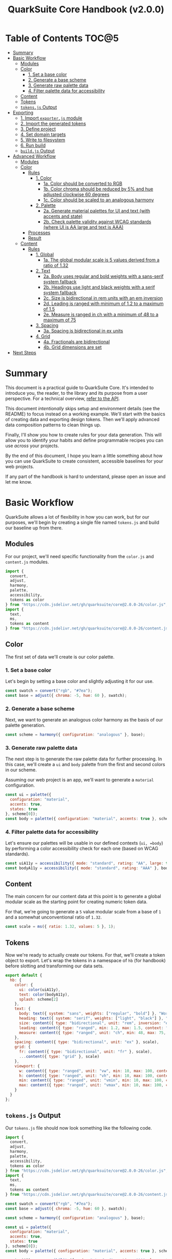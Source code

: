#+TITLE: QuarkSuite Core Handbook (v2.0.0)
#+PROPERTY: header-args:js :results silent :tangle no :comments none :mkdirp yes

* Table of Contents :TOC@5:
- [[#summary][Summary]]
- [[#basic-workflow][Basic Workflow]]
  - [[#modules][Modules]]
  - [[#color][Color]]
    - [[#1-set-a-base-color][1. Set a base color]]
    - [[#2-generate-a-base-scheme][2. Generate a base scheme]]
    - [[#3-generate-raw-palette-data][3. Generate raw palette data]]
    - [[#4-filter-palette-data-for-accessibility][4. Filter palette data for accessibility]]
  - [[#content][Content]]
  - [[#tokens][Tokens]]
  - [[#tokensjs-output][=tokens.js= Output]]
- [[#exporting][Exporting]]
  - [[#1-import-exporterjs-module][1. Import =exporter.js= module]]
  - [[#2-import-the-generated-tokens][2. Import the generated tokens]]
  - [[#3-define-project][3. Define project]]
  - [[#4-set-domain-targets][4. Set domain targets]]
  - [[#5-write-to-filesystem][5. Write to filesystem]]
  - [[#6-run-build][6. Run build]]
  - [[#buildjs-output][=build.js= Output]]
- [[#advanced-workflow][Advanced Workflow]]
  - [[#modules-1][Modules]]
  - [[#color-1][Color]]
    - [[#rules][Rules]]
      - [[#1-color][1. Color]]
        - [[#1a-color-should-be-converted-to-rgb][1a. Color should be converted to RGB]]
        - [[#1b-color-chroma-should-be-reduced-by-5-and-hue-adjusted-clockwise-60-degrees][1b. Color chroma should be reduced by 5% and hue adjusted clockwise 60 degrees]]
        - [[#1c-color-should-be-scaled-to-an-analogous-harmony][1c. Color should be scaled to an analogous harmony]]
      - [[#2-palette][2. Palette]]
        - [[#2a-generate-material-palettes-for-ui-and-text-with-accents-and-state][2a. Generate material palettes for UI and text (with accents and state)]]
        - [[#2b-check-palette-validity-against-wcag-standards-where-ui-is-aa-large-and-text-is-aaa][2b. Check palette validity against WCAG standards (where UI is AA large and text is AAA)]]
    - [[#processes][Processes]]
    - [[#result][Result]]
  - [[#content-1][Content]]
    - [[#rules-1][Rules]]
      - [[#1-global][1. Global]]
        - [[#1a-the-global-modular-scale-is-5-values-derived-from-a-ratio-of-132][1a. The global modular scale is 5 values derived from a ratio of 1.32]]
      - [[#2-text][2. Text]]
        - [[#2a-body-uses-regular-and-bold-weights-with-a-sans-serif-system-fallback][2a. Body uses regular and bold weights with a sans-serif system fallback]]
        - [[#2b-headings-use-light-and-black-weights-with-a-serif-system-fallback][2b. Headings use light and black weights with a serif system fallback]]
        - [[#2c-size-is-bidirectional-in-rem-units-with-an-em-inversion][2c. Size is bidirectional in rem units with an em inversion]]
        - [[#2d-leading-is-ranged-with-minimum-of-12-to-a-maximum-of-15][2d. Leading is ranged with minimum of 1.2 to a maximum of 1.5]]
        - [[#2e-measure-is-ranged-in-ch-with-a-minimum-of-48-to-a-maximum-of-75][2e. Measure is ranged in ch with a minimum of 48 to a maximum of 75]]
      - [[#3-spacing][3. Spacing]]
        - [[#3a-spacing-is-bidirectional-in-ex-units][3a. Spacing is bidirectional in ex units]]
      - [[#4-grid][4. Grid]]
        - [[#4a-fractionals-are-bidirectional][4a. Fractionals are bidirectional]]
        - [[#4b-grid-dimensions-are-set][4b. Grid dimensions are set]]
- [[#next-steps][Next Steps]]

* Summary

This document is a practical guide to QuarkSuite Core. It's intended to introduce you, the reader, to the library and
its purpose from a user perspective. For a technical overview, [[https://github.com/quarksuite/core/blob/v2-workspace/API.org][refer to the API]].

This document /intentionally/ skips setup and environment details (see the README) to focus instead on a working
example. We'll start with the basics of creating data and exporting design tokens. Then we'll apply advanced data
composition patterns to clean things up.

Finally, I'll show you how to create rules for your data generation. This will allow you to identify your habits and
define programmable recipes you can use /across/ your projects.

By the end of this document, I hope you learn a little something about how you can use QuarkSuite to create consistent,
accessible baselines for your web projects.

If any part of the handbook is hard to understand, please open an issue and let me know.

* Basic Workflow

QuarkSuite allows a lot of flexibility in how you can work, but for our purposes, we'll begin by creating a single file named
=tokens.js= and build our baseline up from there.

** Modules

For our project, we'll need specific functionality from the =color.js= and =content.js= modules.

#+BEGIN_SRC js :tangle "../quarksuite:examples/handbook/basic-workflow/tokens.js"
import {
  convert,
  adjust,
  harmony,
  palette,
  accessibility,
  tokens as color
} from "https://cdn.jsdelivr.net/gh/quarksuite/core@2.0.0-26/color.js";
import {
  text,
  ms,
  tokens as content
} from "https://cdn.jsdelivr.net/gh/quarksuite/core@2.0.0-26/content.js";
#+END_SRC

** Color

The first set of data we'll create is our color palette.

*** 1. Set a base color

Let's begin by setting a base color and slightly adjusting it for our use.

#+BEGIN_SRC js :tangle "../quarksuite:examples/handbook/basic-workflow/tokens.js"
const swatch = convert("rgb", "#7ea");
const base = adjust({ chroma: -5, hue: 60 }, swatch);
#+END_SRC

*** 2. Generate a base scheme

Next, we want to generate an analogous color harmony as the basis of our palette generation.

#+BEGIN_SRC js :tangle "../quarksuite:examples/handbook/basic-workflow/tokens.js"
const scheme = harmony({ configuration: "analogous" }, base);
#+END_SRC

*** 3. Generate raw palette data

The next step is to generate the raw palette data for further processing. In this case, we'll create a =ui= and =body=
palette from the first and second colors in our scheme.

Assuming our web project is an app, we'll want to generate a =material= configuration.

#+BEGIN_SRC js :tangle "../quarksuite:examples/handbook/basic-workflow/tokens.js"
const ui = palette({
  configuration: "material",
  accents: true,
  states: true
}, scheme[0]);
const body = palette({ configuration: "material", accents: true }, scheme[1]);
#+END_SRC

*** 4. Filter palette data for accessibility

Let's ensure our palettes will be usable in our defined contexts (=ui, =body=) by performing a color accessibility check
for each one (based on WCAG standards).

#+BEGIN_SRC js :tangle "../quarksuite:examples/handbook/basic-workflow/tokens.js"
const uiA11y = accessibility({ mode: "standard", rating: "AA", large: true }, ui);
const bodyA11y = accessibility({ mode: "standard", rating: "AAA" }, body);
#+END_SRC

** Content

The main concern for our content data at this point is to generate a global modular scale as the starting point for
creating numeric token data.

For that, we're going to generate a =5= value modular scale from a base of =1= and a somewhat unconventional ratio of
=1.32=.

#+BEGIN_SRC js :tangle "../quarksuite:examples/handbook/basic-workflow/tokens.js"
const scale = ms({ ratio: 1.32, values: 5 }, 1);
#+END_SRC

** Tokens

Now we're ready to actually create our tokens. For that, we'll create a token object to export. Let's wrap the tokens
in a namespace of =hb= (for handbook) before slotting and transforming our data sets.

#+BEGIN_SRC js :tangle "../quarksuite:examples/handbook/basic-workflow/tokens.js"
export default {
  hb: {
    color: {
      ui: color(uiA11y),
      text: color(bodyA11y),
      splash: scheme[2]
    },
    text: {
      body: text({ system: "sans", weights: ["regular", "bold"] }, "Work Sans"),
      heading: text({ system: "serif", weights: ["light", "black"] }, "Work Sans"),
      size: content({ type: "bidirectional", unit: "rem", inversion: "em" }, scale),
      leading: content({ type: "ranged", min: 1.2, max: 1.5, context: "max" }, scale),
      measure: content({ type: "ranged", unit: "ch", min: 48, max: 75, context: "max" }, scale)
    },
    spacing: content({ type: "bidirectional", unit: "ex" }, scale),
    grid: {
      fr: content({ type: "bidirectional", unit: "fr" }, scale),
      ...content({ type: "grid" }, scale)
    },
    viewport: {
      w: content({ type: "ranged", unit: "vw", min: 10, max: 100, context: "max" }, scale),
      h: content({ type: "ranged", unit: "vh", min: 10, max: 100, context: "max" }, scale),
      min: content({ type: "ranged", unit: "vmin", min: 10, max: 100, context: "max" }, scale),
      max: content({ type: "ranged", unit: "vmax", min: 10, max: 100, context: "max" }, scale),
    }
  }
};
#+END_SRC

** =tokens.js= Output

Our =tokens.js= file should now look something like the following code.

#+BEGIN_SRC js
import {
  convert,
  adjust,
  harmony,
  palette,
  accessibility,
  tokens as color
} from "https://cdn.jsdelivr.net/gh/quarksuite/core@2.0.0-26/color.js";
import {
  text,
  ms,
  tokens as content
} from "https://cdn.jsdelivr.net/gh/quarksuite/core@2.0.0-26/content.js";

const swatch = convert("rgb", "#7ea");
const base = adjust({ chroma: -5, hue: 60 }, swatch);

const scheme = harmony({ configuration: "analogous" }, base);

const ui = palette({
  configuration: "material",
  accents: true,
  states: true
}, scheme[0]);
const body = palette({ configuration: "material", accents: true }, scheme[1]);

const uiA11y = accessibility({ mode: "standard", rating: "AA", large: true }, ui);
const bodyA11y = accessibility({ mode: "standard", rating: "AAA" }, body);

const scale = ms({ ratio: 1.32, values: 5 }, 1);

export default {
  hb: {
    color: {
      ui: color(uiA11y),
      text: color(bodyA11y),
      splash: scheme[2]
    },
    text: {
      body: text({ system: "sans", weights: ["regular", "bold"] }, "Work Sans"),
      heading: text({ system: "serif", weights: ["light", "black"] }, "Work Sans"),
      size: content({ type: "bidirectional", unit: "rem", inversion: "em" }, scale),
      leading: content({ type: "ranged", min: 1.2, max: 1.5, context: "max" }, scale),
      measure: content({ type: "ranged", unit: "ch", min: 48, max: 75, context: "max" }, scale)
    },
    spacing: content({ type: "bidirectional", unit: "ex" }, scale),
    grid: {
      fr: content({ type: "bidirectional", unit: "fr" }, scale),
      ...content({ type: "grid" }, scale)
    },
    viewport: {
      w: content({ type: "ranged", unit: "vw", min: 10, max: 100, context: "max" }, scale),
      h: content({ type: "ranged", unit: "vh", min: 10, max: 100, context: "max" }, scale),
      min: content({ type: "ranged", unit: "vmin", min: 10, max: 100, context: "max" }, scale),
      max: content({ type: "ranged", unit: "vmax", min: 10, max: 100, context: "max" }, scale),
    }
  }
};
#+END_SRC

* Exporting

#+BEGIN_QUOTE
At this point, it's important to note that it's a good idea to keep your token generating code apart from your exporting
code. This will allow you to tailor your exporting process to a given JavaScript engine. And this means you can *safely
adapt the exporting logic for different engines*.

Example:

+ =build.web.js=: when using the native web
+ =build.node.js=: when using Node.js
+ =build.deno.js=: when using Deno
+ =build.qjs.js=: when using QuickJS

Generally speaking, you will not need to export your tokens more than a few times during development, but I'm sure you
can see the usefulness of this structure.
#+END_QUOTE

If your web project uses JavaScript itself to style your interface (such as a CSS-in-JS library):
congratulations. You're done already. Go forth and create.

For the rest of us, we'll need to export our tokens to use in our target environments.

Since we're still here, we'll now create a =build.js= file for the exporting process.

** 1. Import =exporter.js= module

First, we have to pull in the exporters themselves before we can do anything.

#+BEGIN_SRC js :tangle "../quarksuite:examples/handbook/basic-workflow/build.js"
import {
  stylesheet,
  data,
} from "https://cdn.jsdelivr.net/gh/quarksuite/core@2.0.0-26/exporter.js";
#+END_SRC

** 2. Import the generated tokens

Next, we import the tokens we created in =tokens.js=.

#+BEGIN_SRC js :tangle "../quarksuite:examples/handbook/basic-workflow/build.js"
import tokens from "./tokens.js";
#+END_SRC

** 3. Define project

This step is crucial. Unless we wrap the tokens in an object that contains a =project= property, the exporters *will
throw an error*. This is by design; it prevents us from accidentally invoking an exporter on arbitrary token
collections.

In this sense, =project= works like a tag that tells an exporter "this is a complete dictionary. You may
proceed". Otherwise, it's "stop what you're doing. Right now."

We'll store the token dictionary as =dict= for later.

#+BEGIN_SRC js :tangle "../quarksuite:examples/handbook/basic-workflow/build.js"
const dict = {
  project: {
    name: "Handbook Example Tokens",
    author: "Chatman R. Jr",
    license: "Unlicense",
    version: "0.1.0"
  },
  ...tokens
};
#+END_SRC

** 4. Set domain targets

#+BEGIN_QUOTE
At this point, you should know that the exporter functions do not write to your filesystem. This is for security.

Instead, they format the token dictionary to a file-ready state which you can then write to a file yourself using your
environment's native API or a library.
#+END_QUOTE

Here's the fun part. We'll format our dictionary based on the domain targets.

In this case, we want to export our tokens as CSS custom properties and JSON. And let's also store the results in
=targets=.

#+BEGIN_SRC js :tangle "../quarksuite:examples/handbook/basic-workflow/build.js"
const targets = {
  css: stylesheet("css", dict),
  json: data("json", dict)
};
#+END_SRC

** 5. Write to filesystem

#+BEGIN_QUOTE
Hint: if you're using QuarkSuite server side and you're exporting a single format, you can print the output of the
exporter to the console and copy/paste or pipe the result to a new file.
#+END_QUOTE

Time to actually write the file to our OS. Let's assume we've been building our tokens in Deno (v1.20.5) so far.

#+BEGIN_SRC js :tangle "../quarksuite:examples/handbook/basic-workflow/build.js"
import { ensureDir } from "https://deno.land/std@0.143.0/fs/mod.ts";

const out = "./dist";

// This will create the output directory if it does not exist
await ensureDir(out);

Object.entries(targets).forEach(async ([ext, output]) => {
  await Deno.writeTextFile(out.concat(`/tokens.${ext}`), output);
});
#+END_SRC

** 6. Run build

Finally, we run =build.js= to create our export files.

#+BEGIN_SRC shell
deno run --allow-read --allow-write build.js
#+END_SRC

This will output =./dist= with our exported tokens.

#+BEGIN_SRC text
dist
├── tokens.css
└── tokens.json
#+END_SRC

** =build.js= Output

Our build file is now complete and we won't need to touch it again for a good while.

#+BEGIN_SRC js
import {
  stylesheet,
  data,
} from "https://cdn.jsdelivr.net/gh/quarksuite/core@2.0.0-26/exporter.js";

import tokens from "./tokens.js";

const dict = {
  project: {
    name: "Handbook Example Tokens",
    author: "Chatman R. Jr",
    license: "Unlicense",
    version: "0.1.0"
  },
  ...tokens
};

const targets = {
  css: stylesheet("css", dict),
  json: data("json", dict)
};

import { ensureDir } from "https://deno.land/std@0.143.0/fs/mod.ts";

const out = "./dist";

// This will create the output directory if it does not exist
await ensureDir(out);

Object.entries(targets).forEach(async ([ext, output]) => {
  await Deno.writeTextFile(out.concat(`/tokens.${ext}`), output);
});
#+END_SRC

* Advanced Workflow

The basic workflow is great for small projects that need a singular data set.

The second you require /multiple/ related token dictionaries or you want to replicate your process in other projects, the
cracks begin to show.

The library provides a =workflow.js= module to handle your advanced use cases. Its only purpose is altering the way
library functions work to unlock design patterns that will be valuable for the user who needs to scale.

If the basic workflow is a bottom-up procedure where we assemble data from a known value, then advanced usage dictates a
top-down *set of rules* for the expected result to an unknown value.

** Modules

The first thing to do is import =workflow.js=, so let's do that now.

#+BEGIN_SRC js :tangle "../quarksuite:examples/handbook/advanced-workflow/tokens.js"
import {
  convert,
  adjust,
  harmony,
  palette,
  accessibility,
  tokens as color
} from "https://cdn.jsdelivr.net/gh/quarksuite/core@2.0.0-26/color.js";
import {
  text,
  ms,
  tokens as content
} from "https://cdn.jsdelivr.net/gh/quarksuite/core@2.0.0-26/content.js";
import {
  preset,
  process,
  pipeline,
  delegate
} from "https://cdn.jsdelvr.net/gh/quarksuite/core@2.0.0-26/workflow.js";
#+END_SRC

** Color

Now, what set of rules directs our color token generation? Think about it for a second before we go on.

*** Rules

**** 1. Color

***** 1a. Color should be converted to RGB

#+BEGIN_SRC js :tangle "../quarksuite:examples/handbook/advanced-workflow/tokens.js"
const toRgb = preset(convert, "rgb");
#+END_SRC

***** 1b. Color chroma should be reduced by 5% and hue adjusted clockwise 60 degrees

#+BEGIN_SRC js :tangle "../quarksuite:examples/handbook/advanced-workflow/tokens.js"
const reduceChroma5 = preset(adjust, { chroma: -5 });
const shiftHueRight60 = preset(adjust, { hue: 60 });
#+END_SRC

***** 1c. Color should be scaled to an analogous harmony

#+BEGIN_SRC js :tangle "../quarksuite:examples/handbook/advanced-workflow/tokens.js"
const scaleToAnalogous = preset(harmony, { configuration: "analogous" });
#+END_SRC

**** 2. Palette

***** 2a. Generate material palettes for UI and text (with accents and state)

#+BEGIN_SRC js :tangle "../quarksuite:examples/handbook/advanced-workflow/tokens.js"
const paletteOpts = { configuration: "material", accents: true };
const genPalette = preset(palette, { ...paletteOpts, states: true });
const genTextPalette = preset(palette, paletteOpts);
#+END_SRC

***** 2b. Check palette validity against WCAG standards (where UI is AA large and text is AAA)

#+BEGIN_SRC js :tangle "../quarksuite:examples/handbook/advanced-workflow/tokens.js"
const a11yOpts = { mode: "standard" };
const a11y = preset(accessibility, { ...a11yOpts, rating: "AA", large: true });
const a11yText = preset(accessibility, { ...a11yOpts, rating: "AAA" });
#+END_SRC

*** Processes

We can now define reusable processes that will actually carry out our rules. Particularly we want to create some to
properly generate our UI and text palettes. Notice how the token emitter (=color=) is dropped right in at the end.

#+BEGIN_SRC js :tangle "../quarksuite:examples/handbook/advanced-workflow/tokens.js"
const generatePaletteTokens = process(genPalette, a11y, color);
const generateTextPaletteTokens = process(genTextPalette, a11yText, color);
#+END_SRC

*** Result

All of the above makes our actual color generation code read like an order.

#+BEGIN_QUOTE
"Convert =#7ea= to RGB. Reduce chroma by 5 and shift hue 60 degrees right. Next, scale the result to an analogous
harmony. Then delegate the UI and text color token processes as =main= and =accent=. Leave =splash= alone."
#+END_QUOTE

The output is identical to the basic procedure but expressed in a more declarative way.

#+BEGIN_SRC js :tangle "../quarksuite:examples/handbook/advanced-workflow/tokens.js"
const scheme = pipeline(
  "#7ea",
  toRgb,
  reduceChroma5,
  shiftHueRight60,
  scaleToAnalogous
);

const [main, accent, splash] = delegate(
  scheme,
  generatePaletteTokens,
  generateTextPaletteTokens
);
#+END_SRC

** Content

Content modular scales are so simple compared to color that applying a top-down approach to them usually isn't
necessary. Let's say we do it anyway, though. How would that look?

*** Rules

**** 1. Global

***** 1a. The global modular scale is 5 values derived from a ratio of 1.32

#+BEGIN_SRC js :tangle "../quarksuite:examples/handbook/advanced-workflow/tokens.js"
const genGlobalScale = preset(ms, { ratio: 1.32, values: 5});
#+END_SRC

**** 2. Text

***** 2a. Body uses regular and bold weights with a sans-serif system fallback

#+BEGIN_SRC js :tangle "../quarksuite:examples/handbook/advanced-workflow/tokens.js"
const bodyAttrs = preset(text, { system: "sans", weights: ["regular", "bold"]});
#+END_SRC

***** 2b. Headings use light and black weights with a serif system fallback

#+BEGIN_SRC js :tangle "../quarksuite:examples/handbook/advanced-workflow/tokens.js"
const headingAttrs = preset(text, { system: "serif", weights: ["light", "black"]});
#+END_SRC

***** 2c. Size is bidirectional in rem units with an em inversion

#+BEGIN_SRC js :tangle "../quarksuite:examples/handbook/advanced-workflow/tokens.js"
const sizeAttrs = preset(content, { type: "bidirectional", unit: "rem", inversion: "em" });
#+END_SRC

***** 2d. Leading is ranged with minimum of 1.2 to a maximum of 1.5

#+BEGIN_SRC js :tangle "../quarksuite:examples/handbook/advanced-workflow/tokens.js"
const leadingAttrs = preset(content, { type: "ranged", min: 1.2, max: 1.5, context: "max" });
#+END_SRC

***** 2e. Measure is ranged in ch with a minimum of 48 to a maximum of 75

#+BEGIN_SRC js :tangle "../quarksuite:examples/handbook/advanced-workflow/tokens.js"
const measureAttrs = preset(content, { type: "ranged", unit: "ch", min: 48, max: 75, context: "max" });
#+END_SRC

**** 3. Spacing

***** 3a. Spacing is bidirectional in ex units

#+BEGIN_SRC js :tangle "../quarksuite:examples/handbook/advanced-workflow/tokens.js"
const spacingAttrs = preset(content, { type: "bidirectional", unit: "ex" });
#+END_SRC

**** 4. Grid

***** 4a. Fractionals are bidirectional

#+BEGIN_SRC js :tangle "../quarksuite:examples/handbook/advanced-workflow/tokens.js"
const gridFractionalAttrs = preset(content, { type: "bidirectional", unit: "fr" });
#+END_SRC

***** 4b. Grid dimensions are set

#+BEGIN_SRC js :tangle "../quarksuite:examples/handbook/advanced-workflow/tokens.js"
const gridAttrs = preset(content, { type: "grid" });
#+END_SRC

* Next Steps
